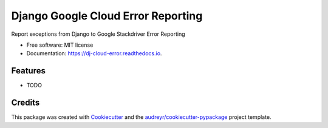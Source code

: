 ===================================
Django Google Cloud Error Reporting
===================================


.. image:: https://img.shields.io/pypi/v/dj_cloud_error.svg
        :target: https://pypi.python.org/pypi/dj_cloud_error

.. image:: https://img.shields.io/travis/prismaticd/dj_cloud_error.svg
        :target: https://travis-ci.org/prismaticd/dj_cloud_error

.. image:: https://readthedocs.org/projects/dj-cloud-error/badge/?version=latest
        :target: https://dj-cloud-error.readthedocs.io/en/latest/?badge=latest
        :alt: Documentation Status




Report exceptions from Django to Google Stackdriver Error Reporting


* Free software: MIT license
* Documentation: https://dj-cloud-error.readthedocs.io.


Features
--------

* TODO

Credits
-------

This package was created with Cookiecutter_ and the `audreyr/cookiecutter-pypackage`_ project template.

.. _Cookiecutter: https://github.com/audreyr/cookiecutter
.. _`audreyr/cookiecutter-pypackage`: https://github.com/audreyr/cookiecutter-pypackage
